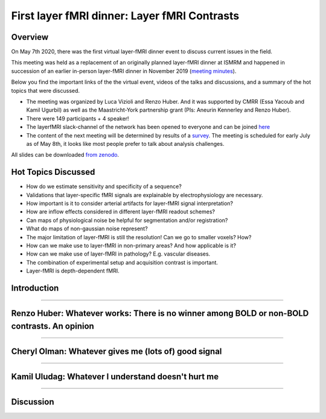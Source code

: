 =============================================
First layer fMRI dinner: Layer fMRI Contrasts
=============================================

Overview
########


On May 7th 2020, there was the first virtual layer-fMRI dinner event to discuss current issues in the field.

This meeting was held as a replacement of an originally planned layer-fMRI dinner at ISMRM and happened in succession of an earlier in-person layer-fMRI dinner in November 2019 (`meeting minutes <http://layerfmri.com/2019/11/22/cdrf2019/>`_).

Below you find the important links of the the virtual event, videos of the talks and discussions, and a summary of the hot topics that were discussed.

- The meeting was organized by Luca Vizioli and Renzo Huber. And it was supported by CMRR (Essa Yacoub and Kamil Ugurbil) as well as the Maastricht-York partnership grant (PIs: Aneurin Kennerley and Renzo Huber).
- There were 149 participants + 4 speaker!
- The layerfMRI slack-channel of the network has been opened to everyone and can be joined `here <https://tinyurl.com/cdrfmri1>`_
- The content of the next meeting will be determined by results of a `survey <https://layerfmri.page.link/meeting_survey>`_. The meeting is scheduled for early July as of May 8th, it looks like most people prefer to talk about analysis challenges.

All slides can be downloaded `from zenodo <https://doi.org/10.5281/zenodo.3874364>`_.

Hot Topics Discussed
####################

- How do we estimate sensitivity and specificity of a sequence?
- Validations that layer-specific fMRI signals are explainable by electrophysiology are necessary.
- How important is it to consider arterial artifacts for layer-fMRI signal interpretation?
- How are inflow effects considered in different layer-fMRI readout schemes?
- Can maps of physiological noise be helpful for segmentation and/or registration?
- What do maps of non-gaussian noise represent?
- The major limitation of layer-fMRI is still the resolution! Can we go to smaller voxels? How?
- How can we make use to layer-fMRI in non-primary areas? And how applicable is it?
- How can we make use of layer-fMRI in pathology? E.g. vascular diseases.
- The combination of experimental setup and acquisition contrast is important.
- Layer-fMRI is depth-dependent fMRI.

Introduction
############

.. raw:: html

   <p align="center"><iframe width="750" height="422" src="https://www.youtube.com/embed/tpdiLHAiYyk" title="YouTube video player" frameborder="0" allow="accelerometer; autoplay; clipboard-write; encrypted-media; gyroscope; picture-in-picture" allowfullscreen></iframe>

____

Renzo Huber: Whatever works: There is no winner among BOLD or non-BOLD contrasts. An opinion
############################################################################################

.. raw:: html

   <p align="center"><iframe width="750" height="422" src="https://www.youtube.com/embed/m6TMjm620JI" title="YouTube video player" frameborder="0" allow="accelerometer; autoplay; clipboard-write; encrypted-media; gyroscope; picture-in-picture" allowfullscreen></iframe>

----

Cheryl Olman: Whatever gives me (lots of) good signal
#####################################################

.. raw:: html

   <p align="center"><iframe width="750" height="422" src="https://www.youtube.com/embed/AzGU78dyvIg" title="YouTube video player" frameborder="0" allow="accelerometer; autoplay; clipboard-write; encrypted-media; gyroscope; picture-in-picture" allowfullscreen></iframe>

----

Kamil Uludag: Whatever I understand doesn't hurt me
###################################################

.. raw:: html

   <p align="center"><iframe width="750" height="422" src="https://www.youtube.com/embed/Kye7J-vsNZs" title="YouTube video player" frameborder="0" allow="accelerometer; autoplay; clipboard-write; encrypted-media; gyroscope; picture-in-picture" allowfullscreen></iframe>

----

Discussion
##########

.. raw:: html

   <p align="center"><iframe width="750" height="422" src="https://www.youtube.com/embed/o1G4SNAH8Ho" title="YouTube video player" frameborder="0" allow="accelerometer; autoplay; clipboard-write; encrypted-media; gyroscope; picture-in-picture" allowfullscreen></iframe>
